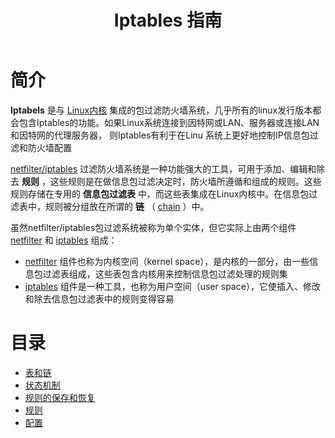 #+TITLE: Iptables 指南
#+HTML_HEAD: <link rel="stylesheet" type="text/css" href="css/main.css" />
#+OPTIONS: num:nil timestamp:nil

* 简介

 *Iptabels* 是与 _Linux内核_ 集成的包过滤防火墙系统，几乎所有的linux发行版本都会包含Iptables的功能。如果Linux系统连接到因特网或LAN、服务器或连接LAN和因特网的代理服务器， 则Iptables有利于在Linu 系统上更好地控制IP信息包过滤和防火墙配置

_netfilter/iptables_ 过滤防火墙系统是一种功能强大的工具，可用于添加、编辑和除去 *规则* ，这些规则是在做信息包过滤决定时，防火墙所遵循和组成的规则。这些规则存储在专用的 *信息包过滤表* 中，而这些表集成在Linux内核中。在信息包过滤表中，规则被分组放在所谓的 *链* （ _chain_ ）中。

虽然netfilter/iptables包过滤系统被称为单个实体，但它实际上由两个组件 _netfilter_ 和 _iptables_ 组成：
+ _netfilter_ 组件也称为内核空间（kernel space），是内核的一部分，由一些信息包过滤表组成，这些表包含内核用来控制信息包过滤处理的规则集
+ _iptables_ 组件是一种工具，也称为用户空间（user space），它使插入、修改和除去信息包过滤表中的规则变得容易


* 目录
+ [[file:block_chain.org][表和链]]
+ [[file:state.org][状态机制]]
+ [[file:save_restore.org][规则的保存和恢复]]
+ [[file:rules.org][规则]]
+ [[file:config.org][配置]]

